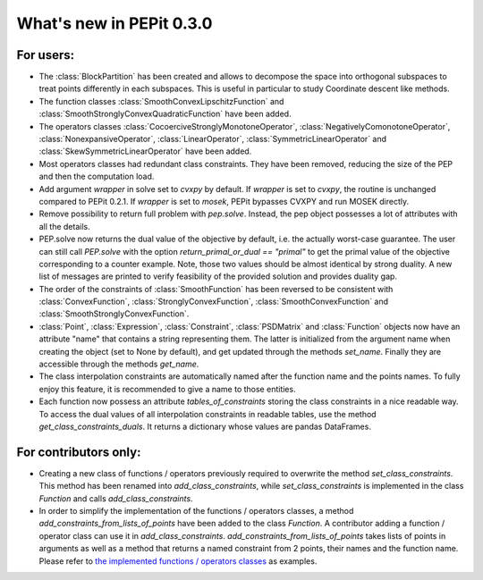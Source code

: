 What's new in PEPit 0.3.0
=========================

For users:
----------

- The :class:`BlockPartition` has been created and allows to decompose the space into orthogonal subspaces to treat points differently in each subspaces. This is useful in particular to study Coordinate descent like methods.

- The function classes :class:`SmoothConvexLipschitzFunction` and :class:`SmoothStronglyConvexQuadraticFunction` have been added.

- The operators classes :class:`CocoerciveStronglyMonotoneOperator`, :class:`NegativelyComonotoneOperator`, :class:`NonexpansiveOperator`, :class:`LinearOperator`, :class:`SymmetricLinearOperator` and :class:`SkewSymmetricLinearOperator` have been added.

- Most operators classes had redundant class constraints. They have been removed, reducing the size of the PEP and then the computation load.

- Add argument `wrapper` in solve set to `cvxpy` by default. If `wrapper` is set to `cvxpy`, the routine is unchanged compared to PEPit 0.2.1. If `wrapper` is set to `mosek`, PEPit bypasses CVXPY and run MOSEK directly.

- Remove possibility to return full problem with `pep.solve`. Instead, the pep object possesses a lot of attributes with all the details.

- PEP.solve now returns the dual value of the objective by default, i.e. the actually worst-case guarantee. The user can still call `PEP.solve` with the option `return_primal_or_dual == "primal"` to get the primal value of the objective corresponding to a counter example. Note, those two values should be almost identical by strong duality. A new list of messages are printed to verify feasibility of the provided solution and provides duality gap.

- The order of the constraints of :class:`SmoothFunction` has been reversed to be consistent with :class:`ConvexFunction`, :class:`StronglyConvexFunction`, :class:`SmoothConvexFunction` and :class:`SmoothStronglyConvexFunction`.

- :class:`Point`, :class:`Expression`, :class:`Constraint`, :class:`PSDMatrix` and :class:`Function` objects now have an attribute "name" that contains a string representing them. The latter is initialized from the argument name when creating the object (set to None by default), and get updated through the methods `set_name`. Finally they are accessible through the methods `get_name`.

- The class interpolation constraints are automatically named after the function name and the points names. To fully enjoy this feature, it is recommended to give a name to those entities.

- Each function now possess an attribute `tables_of_constraints` storing the class constraints in a nice readable way. To access the dual values of all interpolation constraints in readable tables, use the method `get_class_constraints_duals`. It returns a dictionary whose values are pandas DataFrames.


For contributors only:
----------------------

- Creating a new class of functions / operators previously required to overwrite the method `set_class_constraints`. This method has been renamed into `add_class_constraints`, while `set_class_constraints` is implemented in the class `Function` and calls `add_class_constraints`.

- In order to simplify the implementation of the functions / operators classes, a method `add_constraints_from_lists_of_points` have been added to the class `Function`. A contributor adding a function / operator class can use it in `add_class_constraints`. `add_constraints_from_lists_of_points` takes lists of points in arguments as well as a method that returns a named constraint from 2 points, their names and the function name. Please refer to `the implemented functions / operators classes <https://pepit.readthedocs.io/en/latest/api/functions_and_operators.html>`_ as examples.
